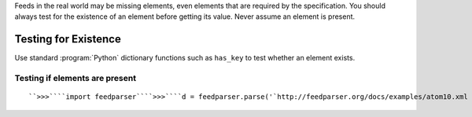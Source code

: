 Feeds in the real world may be missing elements, even elements that are required by the specification.  You should always test for the existence of an element before getting its value.  Never assume an element is present.

Testing for Existence
=====================

Use standard :program:`Python` dictionary functions such as ``has_key`` to test whether an element exists.

Testing if elements are present
-------------------------------
::


    ``>>>````import feedparser````>>>````d = feedparser.parse('`http://feedparser.org/docs/examples/atom10.xml <http://feedparser.org/docs/examples/atom10.xml>`_')````>>>````d.feed.has_key('title')``True``>>>````d.feed.has_key('ttl')``False``>>>````d.feed.get('title', 'No title')``u'Sample feed'``>>>````d.feed.get('ttl', 60)``60